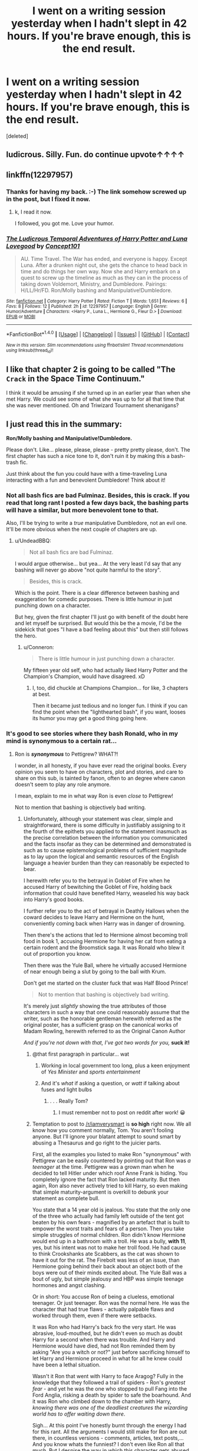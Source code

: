 #+TITLE: I went on a writing session yesterday when I hadn't slept in 42 hours. If you're brave enough, this is the end result.

* I went on a writing session yesterday when I hadn't slept in 42 hours. If you're brave enough, this is the end result.
:PROPERTIES:
:Score: 18
:DateUnix: 1483088802.0
:DateShort: 2016-Dec-30
:FlairText: Self-Promotion
:END:
[deleted]


** ludicrous. Silly. Fun. do continue upvote↑↑↑↑
:PROPERTIES:
:Author: 944tim
:Score: 5
:DateUnix: 1483099044.0
:DateShort: 2016-Dec-30
:END:


** linkffn(12297957)
:PROPERTIES:
:Author: UndeadBBQ
:Score: 3
:DateUnix: 1483095036.0
:DateShort: 2016-Dec-30
:END:

*** Thanks for having my back. :-) The link somehow screwed up in the post, but I fixed it now.
:PROPERTIES:
:Author: Conneron
:Score: 2
:DateUnix: 1483095583.0
:DateShort: 2016-Dec-30
:END:

**** k, I read it now.

I followed, you got me. Love your humor.
:PROPERTIES:
:Author: UndeadBBQ
:Score: 1
:DateUnix: 1483106247.0
:DateShort: 2016-Dec-30
:END:


*** [[http://www.fanfiction.net/s/12297957/1/][*/The Ludicrous Temporal Adventures of Harry Potter and Luna Lovegood/*]] by [[https://www.fanfiction.net/u/7268383/Concept101][/Concept101/]]

#+begin_quote
  AU. Time Travel. The War has ended, and everyone is happy. Except Luna. After a drunken night out, she gets the chance to head back in time and do things her own way. Now she and Harry embark on a quest to screw up the timeline as much as they can in the process of taking down Voldemort, Ministry, and Dumbledore. Pairings: H/LL/Hr/FD. Ron/Molly bashing and Manipulative!Dumbledore.
#+end_quote

^{/Site/: [[http://www.fanfiction.net/][fanfiction.net]] *|* /Category/: Harry Potter *|* /Rated/: Fiction T *|* /Words/: 1,651 *|* /Reviews/: 6 *|* /Favs/: 8 *|* /Follows/: 12 *|* /Published/: 2h *|* /id/: 12297957 *|* /Language/: English *|* /Genre/: Humor/Adventure *|* /Characters/: <Harry P., Luna L., Hermione G., Fleur D.> *|* /Download/: [[http://www.ff2ebook.com/old/ffn-bot/index.php?id=12297957&source=ff&filetype=epub][EPUB]] or [[http://www.ff2ebook.com/old/ffn-bot/index.php?id=12297957&source=ff&filetype=mobi][MOBI]]}

--------------

*FanfictionBot*^{1.4.0} *|* [[[https://github.com/tusing/reddit-ffn-bot/wiki/Usage][Usage]]] | [[[https://github.com/tusing/reddit-ffn-bot/wiki/Changelog][Changelog]]] | [[[https://github.com/tusing/reddit-ffn-bot/issues/][Issues]]] | [[[https://github.com/tusing/reddit-ffn-bot/][GitHub]]] | [[[https://www.reddit.com/message/compose?to=tusing][Contact]]]

^{/New in this version: Slim recommendations using/ ffnbot!slim! /Thread recommendations using/ linksub(thread_id)!}
:PROPERTIES:
:Author: FanfictionBot
:Score: 1
:DateUnix: 1483095054.0
:DateShort: 2016-Dec-30
:END:


** I like that chapter 2 is going to be called "The ~Crack~ in the Space Time Continuum."

I think it would be amusing if she turned up in an earlier year than when she met Harry. We could see some of what she was up to for all that time that she was never mentioned. Oh and Triwizard Tournament shenanigans?
:PROPERTIES:
:Author: ClearlyClaire
:Score: 2
:DateUnix: 1483123931.0
:DateShort: 2016-Dec-30
:END:


** I just read this in the summary:

*Ron/Molly bashing and Manipulative!Dumbledore.*

Please don't. Like... please, please, please - pretty pretty please, don't. The first chapter has such a nice tone to it, don't ruin it by making this a bash-trash fic.

Just think about the fun you could have with a time-traveling Luna interacting with a fun and benevolent Dumbledore! Think about it!
:PROPERTIES:
:Author: UndeadBBQ
:Score: 1
:DateUnix: 1483135619.0
:DateShort: 2016-Dec-31
:END:

*** Not all bash fics are bad Fulminaz. Besides, this is crack. If you read that long rant I posted a few days back, the bashing parts will have a similar, but more benevolent tone to that.

Also, I'll be trying to write a /true/ manipulative Dumbledore, not an evil one. It'll be more obvious when the next couple of chapters are up.
:PROPERTIES:
:Author: Conneron
:Score: 2
:DateUnix: 1483146522.0
:DateShort: 2016-Dec-31
:END:

**** u/UndeadBBQ:
#+begin_quote
  Not all bash fics are bad Fulminaz.
#+end_quote

I would argue otherwise... but yea... At the very least I'd say that any bashing will never go above "not quite harmful to the story".

#+begin_quote
  Besides, this is crack.
#+end_quote

Which is the point. There is a clear difference between bashing and exaggeration for comedic purposes. There is little humour in just punching down on a character.

But hey, given the first chapter I'll just go with benefit of the doubt here and let myself be surprised. But would this be the a movie, I'd be the sidekick that goes "I have a bad feeling about this" but then still follows the hero.
:PROPERTIES:
:Author: UndeadBBQ
:Score: 1
:DateUnix: 1483173263.0
:DateShort: 2016-Dec-31
:END:

***** u/Conneron:
#+begin_quote
  There is little humour in just punching down a character.
#+end_quote

My fifteen year old self, who had actually liked Harry Potter and the Champion's Champion, would have disagreed. xD
:PROPERTIES:
:Author: Conneron
:Score: 1
:DateUnix: 1483177615.0
:DateShort: 2016-Dec-31
:END:

****** I, too, did chuckle at Champions Champion... for like, 3 chapters at best.

Then it became just tedious and no longer fun. I think if you can find the point when the "lighthearted bash", if you want, looses its humor you may get a good thing going here.
:PROPERTIES:
:Author: UndeadBBQ
:Score: 0
:DateUnix: 1483178493.0
:DateShort: 2016-Dec-31
:END:


*** It's good to see stories where they bash Ronald, who in my mind is synonymous to a certain rat...
:PROPERTIES:
:Author: GryffindorTom
:Score: -4
:DateUnix: 1483139560.0
:DateShort: 2016-Dec-31
:END:

**** Ron is */synonymous/* to Pettigrew? WHAT?!

I wonder, in all honesty, if you have ever read the original books. Every opinion you seem to have on characters, plot and stories, and care to share on this sub, is tainted by fanon, often to an degree where canon doesn't seem to play any role anymore.

I mean, explain to me in what way Ron is even /close/ to Pettigrew!

Not to mention that bashing is objectively bad writing.
:PROPERTIES:
:Author: UndeadBBQ
:Score: 2
:DateUnix: 1483140816.0
:DateShort: 2016-Dec-31
:END:

***** Unfortunately, although your statement was clear, simple and straightforward, there is some difficulty in justifiably assigning to it the fourth of the epithets you applied to the statement inasmuch as the precise correlation between the information you communicated and the facts insofar as they can be determined and demonstrated is such as to cause epistemological problems of sufficient magnitude as to lay upon the logical and semantic resources of the English language a heavier burden than they can reasonably be expected to bear.

I herewith refer you to the betrayal in Goblet of Fire when he accused Harry of bewitching the Goblet of Fire, holding back information that could have benefited Harry, weaseled his way back into Harry's good books.

I further refer you to the act of betrayal in Deathly Hallows when the coward decides to leave Harry and Hermione on the hunt, conveniently coming back when Harry was in danger of drowning.

Then there's the actions that led to Hermione almost becoming troll food in book 1, accusing Hermione for having her cat from eating a certain rodent and the Broomstick saga. It was Ronald who blew it out of proportion you know.

Then there was the Yule Ball, where he virtually accused Hermione of near enough being a slut by going to the ball with Krum.

Don't get me started on the cluster fuck that was Half Blood Prince!

#+begin_quote
  Not to mention that bashing is objectively bad writing.
#+end_quote

It's merely just /slightly/ showing the true attributes of those characters in such a way that one could reasonably assume that the writer, such as the honorable gentleman herewith referred as the original poster, has a sufficient grasp on the canonical works of Madam Rowling, herewith referred to as the Original Canon Author

/And if you're not down with that, I've got two words for you,/ *suck it!*
:PROPERTIES:
:Author: GryffindorTom
:Score: -6
:DateUnix: 1483143742.0
:DateShort: 2016-Dec-31
:END:

****** @that first paragraph in particular... wat
:PROPERTIES:
:Score: 4
:DateUnix: 1483147879.0
:DateShort: 2016-Dec-31
:END:

******* Working in local government too long, plus a keen enjoyment of /Yes Minister/ and /sports entertainment/
:PROPERTIES:
:Author: GryffindorTom
:Score: -1
:DateUnix: 1483148016.0
:DateShort: 2016-Dec-31
:END:


******* And it's /what/ if asking a question, or /watt/ if talking about fuses and light bulbs
:PROPERTIES:
:Author: GryffindorTom
:Score: -2
:DateUnix: 1483149933.0
:DateShort: 2016-Dec-31
:END:

******** . . . Really Tom?
:PROPERTIES:
:Author: Conneron
:Score: 3
:DateUnix: 1483160084.0
:DateShort: 2016-Dec-31
:END:

********* I must remember not to post on reddit after work! 😀
:PROPERTIES:
:Author: GryffindorTom
:Score: 0
:DateUnix: 1483188217.0
:DateShort: 2016-Dec-31
:END:


****** Temptation to post to [[/r/iamverysmart]] is *so high* right now. We all know how you comment normally, Tom. You aren't fooling anyone. But I'll ignore your blatant attempt to sound smart by abusing a Thesaurus and go right to the juicier parts.

First, all the examples you listed to make Ron "synonymous" with Pettigrew can be easily countered by pointing out that Ron was /a teenager/ at the time. Pettigrew was a grown man when he decided to tell Hitler under which roof Anne Frank is hiding. You completely ignore the fact that Ron lacked maturity. But then again, Ron also never actively tried to kill Harry, so even making that simple maturity-argument is overkill to debunk your statement as complete bull.

You state that a 14 year old is jealous. You state that the only one of the three who actually had family left outside of the tent got beaten by his own fears - magnified by an artefact that is built to empower the worst traits and fears of a person. Then you take simple struggles of normal children. Ron didn't know Hermione would end up in a bathroom with a troll. He was a bully, *with 11*, yes, but his intent was not to make her troll food. He had cause to think Crookshanks ate Scabbers, as the cat was shown to have it out for the rat. The Firebolt was less of an issue, than Hermione going behind their back about an object both of the boys were out of their minds excited about. The Yule Ball was a bout of ugly, but simple jealousy and HBP was simple teenage hormones and angst clashing.

Or in short: You accuse Ron of being a clueless, emotional teenager. Or just teenager. Ron was the normal here. He was the character that had true flaws - actually palpable flaws and worked through them, even if there were setbacks.

It was Ron who had Harry's back fro the very start. He was abrasive, loud-mouthed, but he didn't even so much as doubt Harry for a second when there was trouble. And Harry and Hermione would have died, had not Ron reminded them by asking "Are you a witch or not?" just before sacrificing himself to let Harry and Hermione proceed in what for all he knew could have been a lethal situation.

Wasn't it Ron that went with Harry to face Aragog? Fully in the knowledge that they followed a trail of spiders - Ron's /greatest fear/ - and yet he was the one who stopped to pull Fang into the Ford Anglia, risking a death by spider to safe the boarhound. And it was Ron who climbed down to the chamber with Harry, /knowing there was one of the deadliest creatures the wizarding world has to offer waiting down there/.

Sigh... At this point I've honestly burnt through the energy I had for this rant. All the arguments I would still make for Ron are out there, in countless versions - comments, articles, text posts,... And you know whats the funniest? I don't even like Ron all that much. But I despise the way in which this character gets abused by the part of the fandom you represent.

But hey, its not like there's gonna be any point in arguing with you. I'd have to convince you that everything you write is built on purely the worst of fanon and, of course, you would never admit that. It would undermine the entire genre you try to fill up with your uploads. It would undermine the "GryffindorTom Online site" your flair says you're building and the subreddit you created for yourself. Why would anything shake such a well built image?

And no, bashing is not just "slightly showing the true attributes" of a character. Its taking the *bad* attributes of a character and completely forgetting about the /good/ attributes. Its not taking a good character and making him an antagonist. That would require actual work in character development - can't have that, now can we? Bashing is taking a 3 dimensional character and making it a caricature of the figure - a cardboard cutout that only shows the few traits you want to use in order to have a simple target for the protagonist to shout at.

#+begin_quote
  And if you're not down with that, I've got two words for you, suck it!
#+end_quote

I want you to know, out of the same pettiness this sentence probably stems from, that anything you say on this subreddit, anything you recommend, I immediately think of as wrong or outright blacklist. Your words of recommendation became a guarantee that a fic is shit.
:PROPERTIES:
:Author: UndeadBBQ
:Score: 2
:DateUnix: 1483172661.0
:DateShort: 2016-Dec-31
:END:

******* Well sorry I had got back home from a days work, having to write a report at work, leaving my mind in work mode. There again to you I suppose it's a crime!

Furthermore, with regards to your closing statement, I want you to know that anything you say on this subreddit I will immediately think as complete and total bollocks. Your comments in my mind are full of shit. And that's the bottom line, because I said so.
:PROPERTIES:
:Author: GryffindorTom
:Score: 1
:DateUnix: 1483188151.0
:DateShort: 2016-Dec-31
:END:

******** Then we are in agreement. We despise each other.
:PROPERTIES:
:Author: UndeadBBQ
:Score: 2
:DateUnix: 1483194210.0
:DateShort: 2016-Dec-31
:END:

********* Well . . . this turned dark fast. Want some ice cream to cool off?

/extends giant bucket of choco chip ice cream/
:PROPERTIES:
:Author: Conneron
:Score: 2
:DateUnix: 1483195368.0
:DateShort: 2016-Dec-31
:END:

********** Can't beat a bit of ice cream
:PROPERTIES:
:Author: GryffindorTom
:Score: 0
:DateUnix: 1483195505.0
:DateShort: 2016-Dec-31
:END:


********* Yeah I think that's the gist of it.

Same time tomorrow?
:PROPERTIES:
:Author: GryffindorTom
:Score: 0
:DateUnix: 1483195538.0
:DateShort: 2016-Dec-31
:END:

********** Absolutely not
:PROPERTIES:
:Author: UndeadBBQ
:Score: 1
:DateUnix: 1483196686.0
:DateShort: 2016-Dec-31
:END:

*********** I was joking...

Although I do enjoy our debates
:PROPERTIES:
:Author: GryffindorTom
:Score: 0
:DateUnix: 1483196913.0
:DateShort: 2016-Dec-31
:END:


** The second weapon is awfully literal. =D
:PROPERTIES:
:Author: BaldBombshell
:Score: 1
:DateUnix: 1483394561.0
:DateShort: 2017-Jan-03
:END:


** 1600 word chapter, harem, and bashing.
:PROPERTIES:
:Author: EpicBeardMan
:Score: 1
:DateUnix: 1483133738.0
:DateShort: 2016-Dec-31
:END:

*** I did put all the information about stuff that people might not enjoy in the beginning of the chapter and the summary, but I forgot to put it in the post. Thanks for putting it in a comment here. Now people who click in will know exactly what they're getting.

Thanks for helping out. Upvote :-)
:PROPERTIES:
:Author: Conneron
:Score: 1
:DateUnix: 1483146126.0
:DateShort: 2016-Dec-31
:END:
